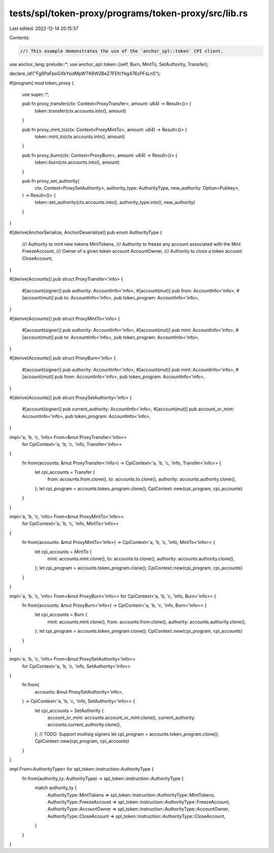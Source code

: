 tests/spl/token-proxy/programs/token-proxy/src/lib.rs
=====================================================

Last edited: 2022-12-14 20:15:57

Contents:

.. code-block:: rs

    //! This example demonstrates the use of the `anchor_spl::token` CPI client.

use anchor_lang::prelude::*;
use anchor_spl::token::{self, Burn, MintTo, SetAuthority, Transfer};

declare_id!("Fg6PaFpoGXkYsidMpWTK6W2BeZ7FEfcYkg476zPFsLnS");

#[program]
mod token_proxy {
    use super::*;

    pub fn proxy_transfer(ctx: Context<ProxyTransfer>, amount: u64) -> Result<()> {
        token::transfer(ctx.accounts.into(), amount)
    }

    pub fn proxy_mint_to(ctx: Context<ProxyMintTo>, amount: u64) -> Result<()> {
        token::mint_to(ctx.accounts.into(), amount)
    }

    pub fn proxy_burn(ctx: Context<ProxyBurn>, amount: u64) -> Result<()> {
        token::burn(ctx.accounts.into(), amount)
    }

    pub fn proxy_set_authority(
        ctx: Context<ProxySetAuthority>,
        authority_type: AuthorityType,
        new_authority: Option<Pubkey>,
    ) -> Result<()> {
        token::set_authority(ctx.accounts.into(), authority_type.into(), new_authority)
    }
}

#[derive(AnchorSerialize, AnchorDeserialize)]
pub enum AuthorityType {
    /// Authority to mint new tokens
    MintTokens,
    /// Authority to freeze any account associated with the Mint
    FreezeAccount,
    /// Owner of a given token account
    AccountOwner,
    /// Authority to close a token account
    CloseAccount,
}

#[derive(Accounts)]
pub struct ProxyTransfer<'info> {
    #[account(signer)]
    pub authority: AccountInfo<'info>,
    #[account(mut)]
    pub from: AccountInfo<'info>,
    #[account(mut)]
    pub to: AccountInfo<'info>,
    pub token_program: AccountInfo<'info>,
}

#[derive(Accounts)]
pub struct ProxyMintTo<'info> {
    #[account(signer)]
    pub authority: AccountInfo<'info>,
    #[account(mut)]
    pub mint: AccountInfo<'info>,
    #[account(mut)]
    pub to: AccountInfo<'info>,
    pub token_program: AccountInfo<'info>,
}

#[derive(Accounts)]
pub struct ProxyBurn<'info> {
    #[account(signer)]
    pub authority: AccountInfo<'info>,
    #[account(mut)]
    pub mint: AccountInfo<'info>,
    #[account(mut)]
    pub from: AccountInfo<'info>,
    pub token_program: AccountInfo<'info>,
}

#[derive(Accounts)]
pub struct ProxySetAuthority<'info> {
    #[account(signer)]
    pub current_authority: AccountInfo<'info>,
    #[account(mut)]
    pub account_or_mint: AccountInfo<'info>,
    pub token_program: AccountInfo<'info>,
}

impl<'a, 'b, 'c, 'info> From<&mut ProxyTransfer<'info>>
    for CpiContext<'a, 'b, 'c, 'info, Transfer<'info>>
{
    fn from(accounts: &mut ProxyTransfer<'info>) -> CpiContext<'a, 'b, 'c, 'info, Transfer<'info>> {
        let cpi_accounts = Transfer {
            from: accounts.from.clone(),
            to: accounts.to.clone(),
            authority: accounts.authority.clone(),
        };
        let cpi_program = accounts.token_program.clone();
        CpiContext::new(cpi_program, cpi_accounts)
    }
}

impl<'a, 'b, 'c, 'info> From<&mut ProxyMintTo<'info>>
    for CpiContext<'a, 'b, 'c, 'info, MintTo<'info>>
{
    fn from(accounts: &mut ProxyMintTo<'info>) -> CpiContext<'a, 'b, 'c, 'info, MintTo<'info>> {
        let cpi_accounts = MintTo {
            mint: accounts.mint.clone(),
            to: accounts.to.clone(),
            authority: accounts.authority.clone(),
        };
        let cpi_program = accounts.token_program.clone();
        CpiContext::new(cpi_program, cpi_accounts)
    }
}

impl<'a, 'b, 'c, 'info> From<&mut ProxyBurn<'info>> for CpiContext<'a, 'b, 'c, 'info, Burn<'info>> {
    fn from(accounts: &mut ProxyBurn<'info>) -> CpiContext<'a, 'b, 'c, 'info, Burn<'info>> {
        let cpi_accounts = Burn {
            mint: accounts.mint.clone(),
            from: accounts.from.clone(),
            authority: accounts.authority.clone(),
        };
        let cpi_program = accounts.token_program.clone();
        CpiContext::new(cpi_program, cpi_accounts)
    }
}

impl<'a, 'b, 'c, 'info> From<&mut ProxySetAuthority<'info>>
    for CpiContext<'a, 'b, 'c, 'info, SetAuthority<'info>>
{
    fn from(
        accounts: &mut ProxySetAuthority<'info>,
    ) -> CpiContext<'a, 'b, 'c, 'info, SetAuthority<'info>> {
        let cpi_accounts = SetAuthority {
            account_or_mint: accounts.account_or_mint.clone(),
            current_authority: accounts.current_authority.clone(),
        }; // TODO: Support multisig signers
        let cpi_program = accounts.token_program.clone();
        CpiContext::new(cpi_program, cpi_accounts)
    }
}

impl From<AuthorityType> for spl_token::instruction::AuthorityType {
    fn from(authority_ty: AuthorityType) -> spl_token::instruction::AuthorityType {
        match authority_ty {
            AuthorityType::MintTokens => spl_token::instruction::AuthorityType::MintTokens,
            AuthorityType::FreezeAccount => spl_token::instruction::AuthorityType::FreezeAccount,
            AuthorityType::AccountOwner => spl_token::instruction::AuthorityType::AccountOwner,
            AuthorityType::CloseAccount => spl_token::instruction::AuthorityType::CloseAccount,
        }
    }
}


